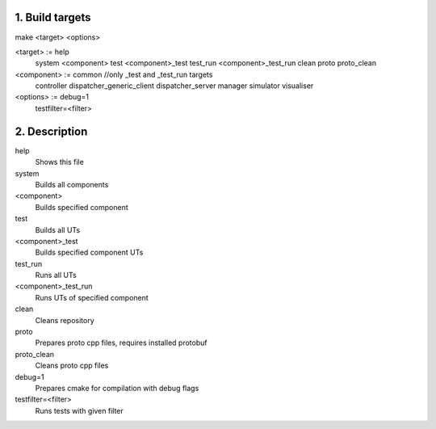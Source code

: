1. Build targets
====================

make <target> <options>

<target>	:=	help
				system
				<component>
				test
				<component>_test
				test_run
				<component>_test_run
				clean
				proto
				proto_clean

<component>	:=	common		//only _test and _test_run targets
				controller
				dispatcher_generic_client
				dispatcher_server
				manager
				simulator
				visualiser

<options>   :=  debug=1
				testfilter=<filter>


2. Description
====================

help
	Shows this file

system
	Builds all components

<component>
	Builds specified component

test
	Builds all UTs

<component>_test
	Builds specified component UTs

test_run
	Runs all UTs

<component>_test_run
	Runs UTs of specified component

clean
	Cleans repository

proto
	Prepares proto cpp files, requires installed protobuf

proto_clean
	Cleans proto cpp files

debug=1
	Prepares cmake for compilation with debug flags

testfilter=<filter>
	Runs tests with given filter
